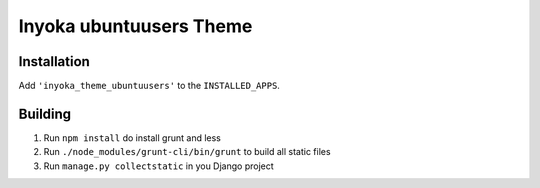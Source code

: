 ========================
Inyoka ubuntuusers Theme
========================

Installation
============

Add ``'inyoka_theme_ubuntuusers'`` to the ``INSTALLED_APPS``.


Building
========

1. Run ``npm install`` do install grunt and less
2. Run ``./node_modules/grunt-cli/bin/grunt`` to build all static files
3. Run ``manage.py collectstatic`` in you Django project
